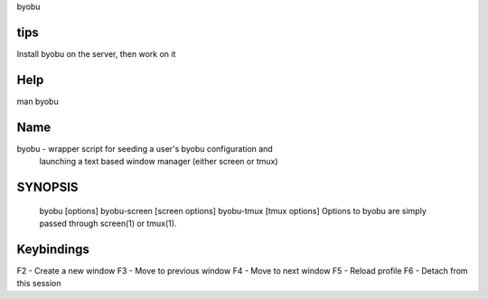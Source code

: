 byobu

tips
====
Install byobu on the server, then work on it

Help
====
man byobu

Name
====
byobu - wrapper script for seeding a user's byobu configuration and
       launching a text based window manager (either screen or tmux)

SYNOPSIS
========
   byobu [options]
   byobu-screen [screen options]
   byobu-tmux [tmux options]
   Options to byobu are simply passed through screen(1) or tmux(1).

Keybindings
===========
F2 - Create a new window
F3 - Move to previous window
F4 - Move to next window
F5 - Reload profile
F6 - Detach from this session

